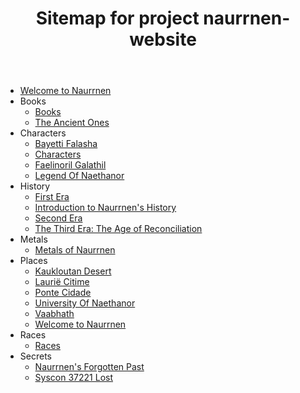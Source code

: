 #+TITLE: Sitemap for project naurrnen-website

- [[file:index.org][Welcome to Naurrnen]]
- Books
  - [[file:Books/index.org][Books]]
  - [[file:Books/The Ancient Ones.org][The Ancient Ones]]
- Characters
  - [[file:Characters/Bayetti Falasha.org][Bayetti Falasha]]
  - [[file:Characters/index.org][Characters]]
  - [[file:Characters/Faelinoril Galathil.org][Faelinoril Galathil]]
  - [[file:Characters/legend-of-naethanor.org][Legend Of Naethanor]]
- History
  - [[file:History/First Era.org][First Era]]
  - [[file:History/index.org][Introduction to Naurrnen's History]]
  - [[file:History/Second Era.org][Second Era]]
  - [[file:History/Third Era.org][The Third Era: The Age of Reconciliation]]
- Metals
  - [[file:Metals/index.org][Metals of Naurrnen]]
- Places
  - [[file:Places/Kaukloutan Desert.org][Kaukloutan Desert]]
  - [[file:Places/laurie-citime.org][Laurië Citime]]
  - [[file:Places/ponte-cidade.org][Ponte Cidade]]
  - [[file:Places/university-of-naethanor.org][University Of Naethanor]]
  - [[file:Places/Vaabhath.org][Vaabhath]]
  - [[file:Places/index.org][Welcome to Naurrnen]]
- Races
  - [[file:Races/index.org][Races]]
- Secrets
  - [[file:Secrets/index.org][Naurrnen's Forgotten Past]]
  - [[file:Secrets/syscon-37221.org][Syscon 37221 Lost]]
